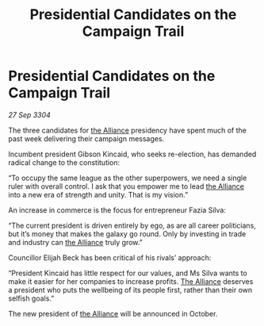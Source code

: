 :PROPERTIES:
:ID:       08e40c51-e53e-443b-99fe-4b037b353555
:END:
#+title: Presidential Candidates on the Campaign Trail
#+filetags: :3304:galnet:

* Presidential Candidates on the Campaign Trail

/27 Sep 3304/

The three candidates for [[id:1d726aa0-3e07-43b4-9b72-074046d25c3c][the Alliance]] presidency have spent much of the past week delivering their campaign messages. 

Incumbent president Gibson Kincaid, who seeks re-election, has demanded radical change to the constitution: 

“To occupy the same league as the other superpowers, we need a single ruler with overall control. I ask that you empower me to lead [[id:1d726aa0-3e07-43b4-9b72-074046d25c3c][the Alliance]] into a new era of strength and unity. That is my vision.” 

An increase in commerce is the focus for entrepreneur Fazia Silva: 

“The current president is driven entirely by ego, as are all career politicians, but it’s money that makes the galaxy go round. Only by investing in trade and industry can [[id:1d726aa0-3e07-43b4-9b72-074046d25c3c][the Alliance]] truly grow.” 

Councillor Elijah Beck has been critical of his rivals’ approach: 

“President Kincaid has little respect for our values, and Ms Silva wants to make it easier for her companies to increase profits. [[id:1d726aa0-3e07-43b4-9b72-074046d25c3c][The Alliance]] deserves a president who puts the wellbeing of its people first, rather than their own selfish goals.” 

The new president of [[id:1d726aa0-3e07-43b4-9b72-074046d25c3c][the Alliance]] will be announced in October.
